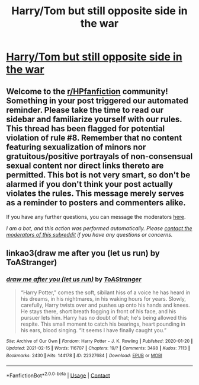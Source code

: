 #+TITLE: Harry/Tom but still opposite side in the war

* [[/r/HPSlashFic/comments/m3xomy/harrytom_but_still_opposite_side_in_the_war/][Harry/Tom but still opposite side in the war]]
:PROPERTIES:
:Author: NobodyzHuman
:Score: 0
:DateUnix: 1615604537.0
:DateShort: 2021-Mar-13
:FlairText: Request
:END:

** Welcome to the [[/r/HPfanfiction][r/HPfanfiction]] community! Something in your post triggered our automated reminder. Please take the time to read our sidebar and familiarize yourself with our rules. This thread has been flagged for potential violation of rule #8. Remember that no content featuring sexualization of minors nor gratuitous/positive portrayals of non-consensual sexual content nor direct links thereto are permitted. This bot is not very smart, so don't be alarmed if you don't think your post actually violates the rules. This message merely serves as a reminder to posters and commenters alike.

If you have any further questions, you can message the moderators [[https://www.reddit.com/message/compose?to=%2Fr%2FHPfanfiction][here]].

/I am a bot, and this action was performed automatically. Please [[/message/compose/?to=/r/HPfanfiction][contact the moderators of this subreddit]] if you have any questions or concerns./
:PROPERTIES:
:Author: AutoModerator
:Score: 1
:DateUnix: 1615604538.0
:DateShort: 2021-Mar-13
:END:


** linkao3(draw me after you (let us run) by ToAStranger)
:PROPERTIES:
:Author: Aridae-
:Score: 1
:DateUnix: 1615634629.0
:DateShort: 2021-Mar-13
:END:

*** [[https://archiveofourown.org/works/22327684][*/draw me after you (let us run)/*]] by [[https://www.archiveofourown.org/users/ToAStranger/pseuds/ToAStranger][/ToAStranger/]]

#+begin_quote
  “Harry Potter,” comes the soft, sibilant hiss of a voice he has heard in his dreams, in his nightmares, in his waking hours for years.  Slowly, carefully, Harry twists over and pushes up onto his hands and knees.  He stays there, short breath fogging in front of his face, and his pursuer lets him.  Harry has no doubt of that; he's being allowed this respite. This small moment to catch his bearings, heart pounding in his ears, blood singing. “It seems I have finally caught you.”
#+end_quote

^{/Site/:} ^{Archive} ^{of} ^{Our} ^{Own} ^{*|*} ^{/Fandom/:} ^{Harry} ^{Potter} ^{-} ^{J.} ^{K.} ^{Rowling} ^{*|*} ^{/Published/:} ^{2020-01-20} ^{*|*} ^{/Updated/:} ^{2021-02-15} ^{*|*} ^{/Words/:} ^{116707} ^{*|*} ^{/Chapters/:} ^{19/?} ^{*|*} ^{/Comments/:} ^{3498} ^{*|*} ^{/Kudos/:} ^{7113} ^{*|*} ^{/Bookmarks/:} ^{2430} ^{*|*} ^{/Hits/:} ^{144178} ^{*|*} ^{/ID/:} ^{22327684} ^{*|*} ^{/Download/:} ^{[[https://archiveofourown.org/downloads/22327684/draw%20me%20after%20you%20let%20us.epub?updated_at=1615222052][EPUB]]} ^{or} ^{[[https://archiveofourown.org/downloads/22327684/draw%20me%20after%20you%20let%20us.mobi?updated_at=1615222052][MOBI]]}

--------------

*FanfictionBot*^{2.0.0-beta} | [[https://github.com/FanfictionBot/reddit-ffn-bot/wiki/Usage][Usage]] | [[https://www.reddit.com/message/compose?to=tusing][Contact]]
:PROPERTIES:
:Author: FanfictionBot
:Score: 1
:DateUnix: 1615634647.0
:DateShort: 2021-Mar-13
:END:
